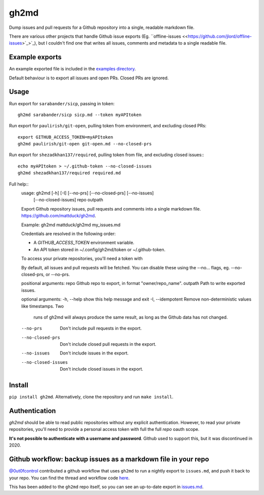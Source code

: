 gh2md
=====

|PyPI|  |Travis|

Dump issues and pull requests for a Github repository into a single, readable
markdown file.

There are various other projects that handle Github issue exports
(Eg. ``offline-issues <<https://github.com/jlord/offline-issues>`_>`_), but I
couldn't find one that writes all issues, comments and metadata to a single
readable file.


Example exports
---------------

An example exported file is included in the `examples directory <examples/sshrc.md>`_.

Default behaviour is to export all issues and open PRs. Closed PRs are ignored.


Usage
-----

Run export for ``sarabander/sicp``, passing in token::

    gh2md sarabander/sicp sicp.md --token myAPItoken


Run export for ``paulirish/git-open``, pulling token from environment, and excluding closed PRs::

    export GITHUB_ACCESS_TOKEN=myAPItoken
    gh2md paulirish/git-open git-open.md --no-closed-prs


Run export for ``shezadkhan137/required``, pulling token from file, and excluding closed issues:::

    echo myAPItoken > ~/.github-token --no-closed-issues
    gh2md shezadkhan137/required required.md


Full help::
    usage: gh2md [-h] [-I] [--no-prs] [--no-closed-prs] [--no-issues]
                [--no-closed-issues]
                repo outpath

    Export Github repository issues, pull requests and comments
    into a single markdown file. https://github.com/mattduck/gh2md.

    Example: gh2md mattduck/gh2md my_issues.md

    Credentials are resolved in the following order:

    - A `GITHUB_ACCESS_TOKEN` environment variable.
    - An API token stored in ~/.config/gh2md/token or ~/.github-token.

    To access your private repositories, you'll need a token with

    By default, all issues and pull requests will be fetched. You can disable these
    using the --no... flags, eg. --no-closed-prs, or --no-prs.

    positional arguments:
    repo                Github repo to export, in format "owner/repo_name".
    outpath             Path to write exported issues.

    optional arguments:
    -h, --help          show this help message and exit
    -I, --idempotent    Remove non-deterministic values like timestamps. Two
                        runs of gh2md will always produce the same result, as
                        long as the Github data has not changed.
    --no-prs            Don't include pull requests in the export.
    --no-closed-prs     Don't include closed pull requests in the export.
    --no-issues         Don't include issues in the export.
    --no-closed-issues  Don't include closed issues in the export.


Install
-------

``pip install gh2md``. Alternatively, clone the repository and run ``make install``.


Authentication
---------------

`gh2md` should be able to read public repositories without any explicit
authentication. However, to read your private repositories, you'll need to
provide a personal access token with full the full *repo* oauth scope.

**It's not possible to authenticate with a username and password**. Github used
to support this, but it was discontinued in 2020.


Github workflow: backup issues as a markdown file in your repo
--------------------------------------------------------------

`@0ut0fcontrol <https://github.com/0ut0fcontrol>`_ contributed a github workflow
that uses ``gh2md`` to run a nightly export to ``issues.md``, and push it back to
your repo. You can find the thread and workflow code `here
<https://github.com/mattduck/gh2md/issues/11>`_.

This has been added to the ``gh2md`` repo itself, so you can see an up-to-date
export in `issues.md <./issues.md>`_.


.. |PyPI| image:: https://img.shields.io/pypi/v/gh2md.svg
   :target: https://pypi.python.org/pypi/gh2md

.. |Travis| image:: https://travis-ci.org/mattduck/gh2md.svg?branch=master
   :target: https://travis-ci.org/mattduck/gh2md
